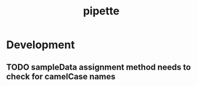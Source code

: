 #+TITLE: pipette
#+STARTUP: content
* Development
** TODO sampleData assignment method needs to check for camelCase names
